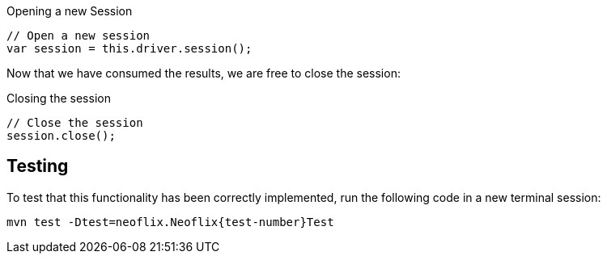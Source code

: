// tag::driver.session[]


.Opening a new Session
[source,js]
----
// Open a new session
var session = this.driver.session();
----
// end::driver.session[]


// tag::session.close[]
Now that we have consumed the results, we are free to close the session:

.Closing the session
[source,js]
----
// Close the session
session.close();
----
// end::session.close[]


// tag::test[]
== Testing

To test that this functionality has been correctly implemented, run the following code in a new terminal session:

[source,sh,subs="attributes+"]
mvn test -Dtest=neoflix.Neoflix{test-number}Test

ifdef::test-filename[]
The test file is located at `src/test/java/{package}/{test-filename}`.
endif::[]

ifdef::branch[]

// [%collapsible]
// .If you get stuck, you can see a working solution by checking out the {branch} branch.
// ====
// [source,sh,subs="attributes+"]
// ----
// git checkout {branch}
// ----
// ====

If you get stuck, you can see a working solution by checking out the `{branch}` branch by running `git checkout {branch}`.

endif::[]
// end::test[]
